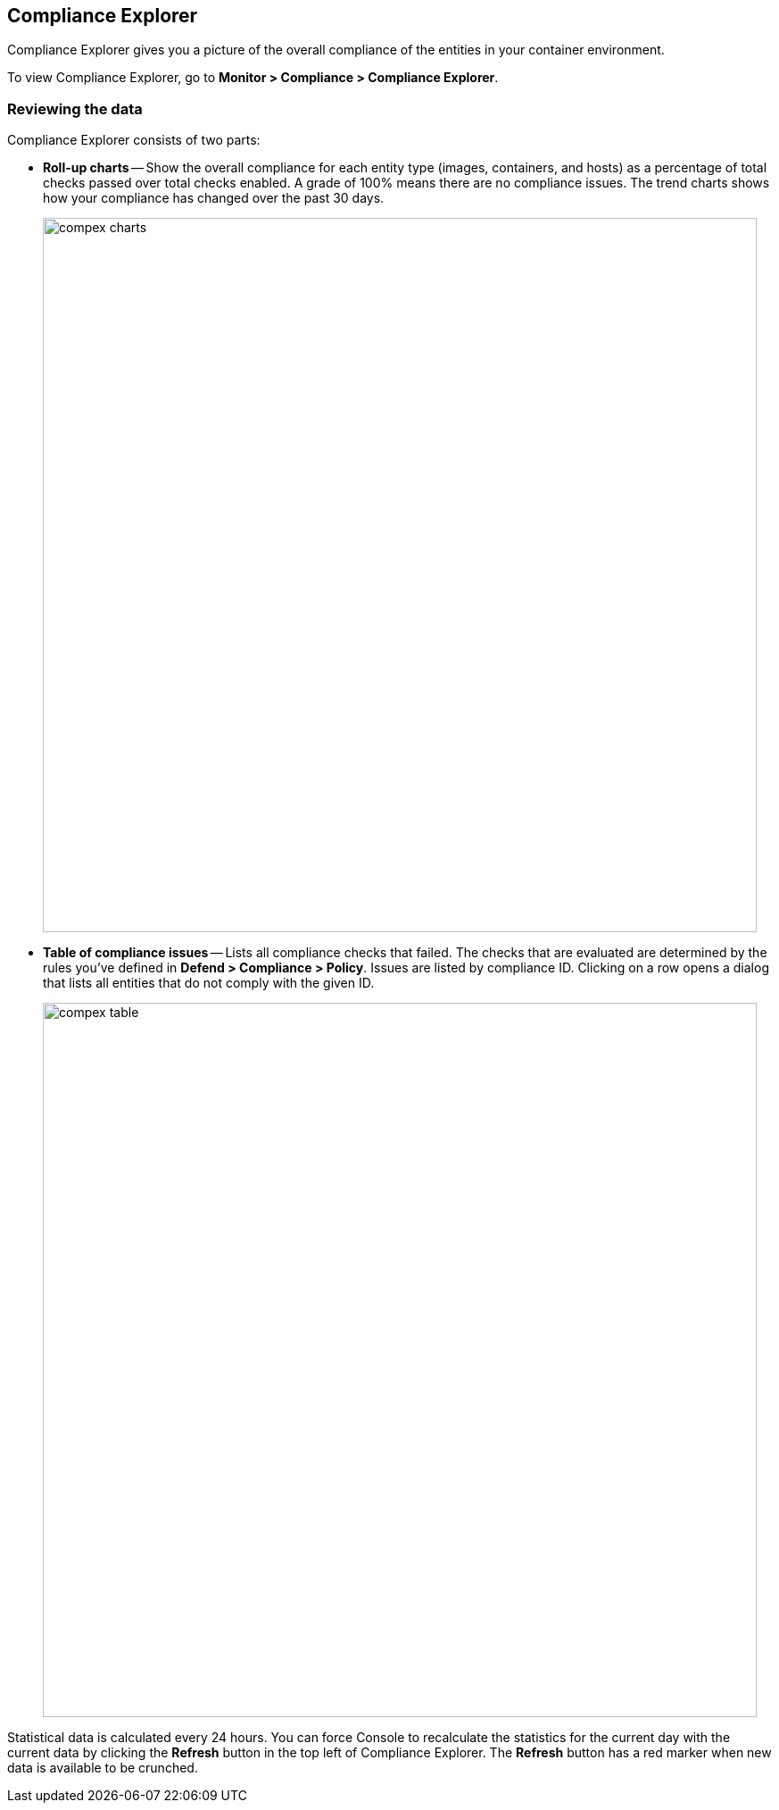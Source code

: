 == Compliance Explorer

Compliance Explorer gives you a picture of the overall compliance of the entities in your container environment.

To view Compliance Explorer, go to *Monitor > Compliance > Compliance Explorer*.


[.section]
=== Reviewing the data

Compliance Explorer consists of two parts:

* *Roll-up charts* --
Show the overall compliance for each entity type (images, containers, and hosts)  as a percentage of total checks passed over total checks enabled.
A grade of 100% means there are no compliance issues.
The trend charts shows how your compliance has changed over the past 30 days.
+
image::compex_charts.png[width=800]

* *Table of compliance issues* --
Lists all compliance checks that failed.
The checks that are evaluated are determined by the rules you've defined in *Defend > Compliance > Policy*.
Issues are listed by compliance ID.
Clicking on a row opens a dialog that lists all entities that do not comply with the given ID.
+
image::compex_table.png[width=800]

//image::compliance_explorer_765399.png[width=800]

//image::compliance_explorer_765402.png[width=800]

Statistical data is calculated every 24 hours.
You can force Console to recalculate the statistics for the current day with the current data by clicking the *Refresh* button in the top left of Compliance Explorer.
The *Refresh* button has a red marker when new data is available to be crunched.
